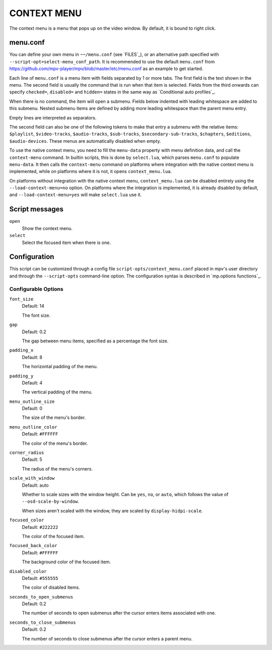 CONTEXT MENU
============

The context menu is a menu that pops up on the video window. By default, it is
bound to right click.

menu.conf
---------

You can define your own menu in ``~~/menu.conf`` (see `FILES`_), or an
alternative path specified with ``--script-opt=select-menu_conf_path``. It is
recommended to use the default ``menu.conf`` from
https://github.com/mpv-player/mpv/blob/master/etc/menu.conf as an example to get
started.

Each line of ``menu.conf`` is a menu item with fields separated by 1 or more
tabs. The first field is the text shown in the menu. The second field is usually
the command that is run when that item is selected. Fields from the third
onwards can specify ``checked=``, ``disabled=`` and ``hidden=`` states in the
same way as `Conditional auto profiles`_.

When there is no command, the item will open a submenu. Fields below indented
with leading whitespace are added to this submenu. Nested submenu items are
defined by adding more leading whitespace than the parent menu entry.

Empty lines are interpreted as separators.

The second field can also be one of the following tokens to make that entry a
submenu with the relative items: ``$playlist``, ``$video-tracks``,
``$audio-tracks``, ``$sub-tracks``, ``$secondary-sub-tracks``, ``$chapters``,
``$editions``, ``$audio-devices``. These menus are automatically disabled when
empty.

To use the native context menu, you need to fill the ``menu-data`` property with
menu definition data, and call the ``context-menu`` command. In builtin scripts,
this is done by ``select.lua``, which parses ``menu.conf`` to populate
``menu-data``. It then calls the ``context-menu`` command on platforms where
integration with the native context menu is implemented, while on platforms
where it is not, it opens ``context_menu.lua``.

On platforms without integration with the native context menu,
``context_menu.lua`` can be disabled entirely using the
``--load-context-menu=no`` option. On platforms where the integration is
implemented, it is already disabled by default, and ``--load-context-menu=yes``
will make ``select.lua`` use it.

Script messages
---------------

``open``
    Show the context menu.

``select``
    Select the focused item when there is one.

Configuration
-------------

This script can be customized through a config file
``script-opts/context_menu.conf`` placed in mpv's user directory and through
the ``--script-opts`` command-line option. The configuration syntax is
described in `mp.options functions`_.

Configurable Options
~~~~~~~~~~~~~~~~~~~~

``font_size``
    Default: 14

    The font size.

``gap``
    Default: 0.2

    The gap between menu items, specified as a percentage the font size.

``padding_x``
    Default: 8

    The horizontal padding of the menu.

``padding_y``
    Default: 4

    The vertical padding of the menu.

``menu_outline_size``
    Default: 0

    The size of the menu's border.

``menu_outline_color``
    Default: ``#FFFFFF``

    The color of the menu's border.

``corner_radius``
    Default: 5

    The radius of the menu's corners.

``scale_with_window``
    Default: auto

    Whether to scale sizes with the window height. Can be ``yes``, ``no``, or
    ``auto``, which follows the value of ``--osd-scale-by-window``.

    When sizes aren't scaled with the window, they are scaled by
    ``display-hidpi-scale``.

``focused_color``
    Default: ``#222222``

    The color of the focused item.

``focused_back_color``
    Default: ``#FFFFFF``

    The background color of the focused item.

``disabled_color``
    Default: ``#555555``

    The color of disabled items.

``seconds_to_open_submenus``
    Default: 0.2

    The number of seconds to open submenus after the cursor enters items
    associated with one.

``seconds_to_close_submenus``
    Default: 0.2

    The number of seconds to close submenus after the cursor enters a parent
    menu.
